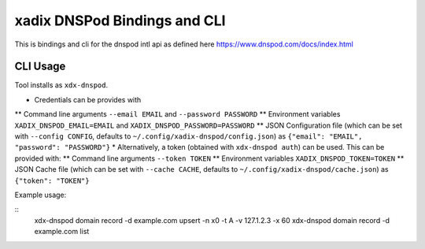 xadix DNSPod Bindings and CLI
================================================================================

This is bindings and cli for the dnspod intl api as defined here https://www.dnspod.com/docs/index.html

CLI Usage
--------------------------------------------------------------------------------

Tool installs as ``xdx-dnspod``.

* Credentials can be provides with 
** Command line arguments ``--email EMAIL`` and ``--password PASSWORD``
** Environment variables ``XADIX_DNSPOD_EMAIL=EMAIL`` and ``XADIX_DNSPOD_PASSWORD=PASSWORD``
** JSON Configuration file (which can be set with ``--config CONFIG``, defaults to ``~/.config/xadix-dnspod/config.json``) as ``{"email": "EMAIL", "password": "PASSWORD"}``
* Alternatively, a token (obtained with ``xdx-dnspod auth``) can be used. This can be provided with:
** Command line arguments ``--token TOKEN``
** Environment variables ``XADIX_DNSPOD_TOKEN=TOKEN``
** JSON Cache file (which can be set with ``--cache CACHE``, defaults to ``~/.config/xadix-dnspod/cache.json``) as ``{"token": "TOKEN"}``

Example usage:

::
    xdx-dnspod domain record -d example.com upsert -n x0 -t A -v 127.1.2.3 -x 60
    xdx-dnspod domain record -d example.com list
